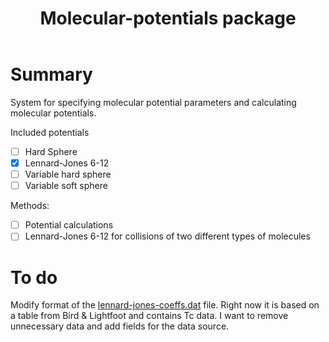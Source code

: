 #+title: Molecular-potentials package

* Summary
  System for specifying molecular potential parameters and calculating
  molecular potentials.

  Included potentials
  - [ ] Hard Sphere
  - [X] Lennard-Jones 6-12
  - [ ] Variable hard sphere
  - [ ] Variable soft sphere
    
    
  Methods:
  - [ ] Potential calculations
  - [ ] Lennard-Jones 6-12 for collisions of two different types of molecules

* To do
  Modify format of the [[file:lennard-jones-coeffs.dat][lennard-jones-coeffs.dat]] file.  Right now it is
  based on a table from Bird & Lightfoot and contains Tc data.  I want
  to remove unnecessary data and add fields for the data source.

  
